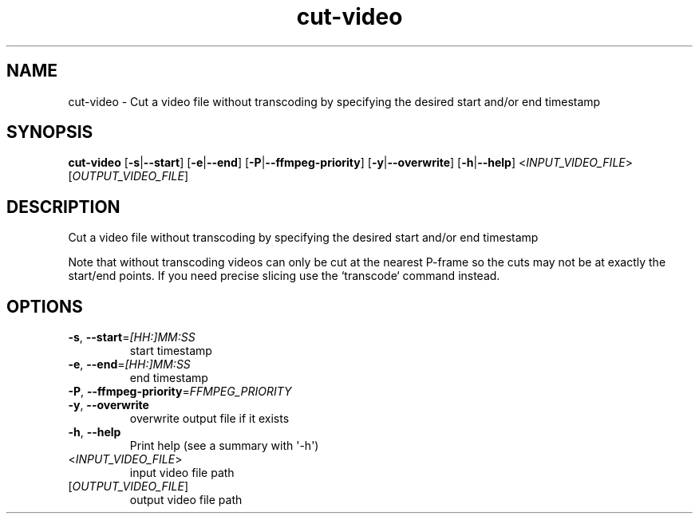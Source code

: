 .ie \n(.g .ds Aq \(aq
.el .ds Aq '
.TH cut-video 1  "cut-video " 
.SH NAME
cut\-video \- Cut a video file without transcoding by specifying the desired start and/or end timestamp
.SH SYNOPSIS
\fBcut\-video\fR [\fB\-s\fR|\fB\-\-start\fR] [\fB\-e\fR|\fB\-\-end\fR] [\fB\-P\fR|\fB\-\-ffmpeg\-priority\fR] [\fB\-y\fR|\fB\-\-overwrite\fR] [\fB\-h\fR|\fB\-\-help\fR] <\fIINPUT_VIDEO_FILE\fR> [\fIOUTPUT_VIDEO_FILE\fR] 
.SH DESCRIPTION
Cut a video file without transcoding by specifying the desired start and/or end timestamp
.PP
Note that without transcoding videos can only be cut at the nearest P\-frame so the cuts may not be at exactly the start/end points. If you need precise slicing use the `transcode` command instead.
.SH OPTIONS
.TP
\fB\-s\fR, \fB\-\-start\fR=\fI[HH:]MM:SS\fR
start timestamp
.TP
\fB\-e\fR, \fB\-\-end\fR=\fI[HH:]MM:SS\fR
end timestamp
.TP
\fB\-P\fR, \fB\-\-ffmpeg\-priority\fR=\fIFFMPEG_PRIORITY\fR

.TP
\fB\-y\fR, \fB\-\-overwrite\fR
overwrite output file if it exists
.TP
\fB\-h\fR, \fB\-\-help\fR
Print help (see a summary with \*(Aq\-h\*(Aq)
.TP
<\fIINPUT_VIDEO_FILE\fR>
input video file path
.TP
[\fIOUTPUT_VIDEO_FILE\fR]
output video file path
